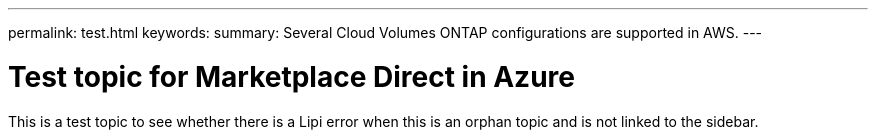 ---
permalink: test.html
keywords: 
summary: Several Cloud Volumes ONTAP configurations are supported in AWS.
---

= Test topic for Marketplace Direct in Azure
:hardbreaks:
:nofooter:
:icons: font
:linkattrs:
:imagesdir: ./media/

[.lead]
This is a test topic to see whether there is a Lipi error when this is an orphan topic and is not linked to the sidebar.